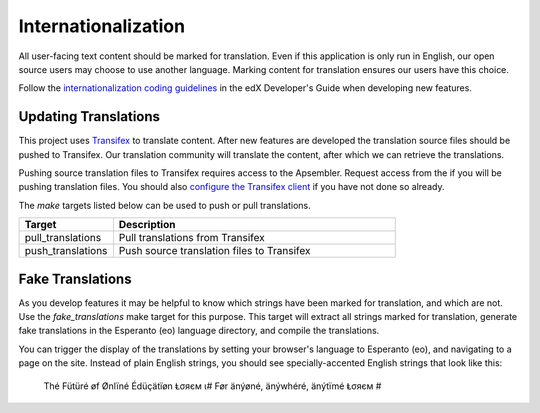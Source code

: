 .. _chapter-i18n:

Internationalization
====================
All user-facing text content should be marked for translation. Even if this application is only run in English, our
open source users may choose to use another language. Marking content for translation ensures our users have
this choice.

Follow the `internationalization coding guidelines`_ in the edX Developer's Guide when developing new features.

.. _internationalization coding guidelines: http://edx.readthedocs.org/projects/edx-developer-guide/en/latest/internationalization/i18n.html

Updating Translations
~~~~~~~~~~~~~~~~~~~~~
This project uses `Transifex`_ to translate content. After new features are developed the translation source files
should be pushed to Transifex. Our translation community will translate the content, after which we can retrieve the
translations.

.. _Transifex: https://www.transifex.com/

Pushing source translation files to Transifex requires access to the Apsembler. Request access from the
if you will be pushing translation files. You should also `configure the Transifex client`_ if you have not done so
already.

.. _configure the Transifex client: http://docs.transifex.com/client/config/

The `make` targets listed below can be used to push or pull translations.

..  list-table::
    :widths: 25 75
    :header-rows: 1

    * - Target
      - Description
    * - pull_translations
      - Pull translations from Transifex
    * - push_translations
      - Push source translation files to Transifex

Fake Translations
~~~~~~~~~~~~~~~~~
As you develop features it may be helpful to know which strings have been marked for translation, and which are not.
Use the `fake_translations` make target for this purpose. This target will extract all strings marked for translation,
generate fake translations in the Esperanto (eo) language directory, and compile the translations.

You can trigger the display of the translations by setting your browser's language to Esperanto (eo), and navigating to
a page on the site. Instead of plain English strings, you should see specially-accented English strings that look
like this:

    Thé Fütüré øf Ønlïné Édüçätïøn Ⱡσяєм ι# Før änýøné, änýwhéré, änýtïmé Ⱡσяєм #

